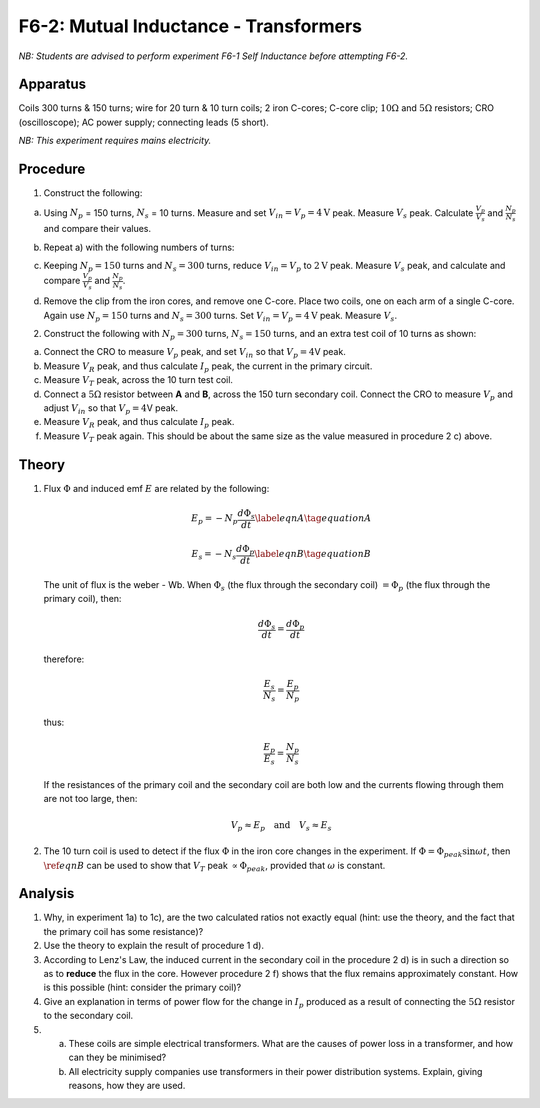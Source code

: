 .. meta::
  :description: This exercise gives hands-on experience about the behavior of transformers relative to voltage, current, and energy loss when the electromagnetic flux from one coil induces a current in an adjacent coil.

F6-2: Mutual Inductance - Transformers
======================================

*NB: Students are advised to perform experiment F6-1 Self Inductance before 
attempting F6-2.*

Apparatus
---------

Coils 300 turns & 150 turns; wire for 20 turn & 10 turn coils; 2 iron
C-cores; C-core clip; :math:`10\Omega` and :math:`5\Omega`
resistors; CRO (oscilloscope); AC power supply; connecting leads (5
short).

*NB: This experiment requires mains electricity.*

Procedure
---------

1. Construct the following:  

   |F6-2.1| 

a) Using :math:`N_p` = 150 turns, :math:`N_s` = 10 turns. Measure and
   set :math:`V_{in} = V_p = 4 \text{V}` peak. Measure :math:`V_s` peak.
   Calculate :math:`\frac{V_p}{V_s}` and :math:`\frac{N_p}{N_s}` and
   compare their values.  

b) Repeat a) with the following numbers of turns:  

   |F6-2.2| 

c) Keeping :math:`N_p = 150` turns and :math:`N_s = 300` turns, reduce
   :math:`V_{in} = V_p` to :math:`2\text{V}` peak. Measure :math:`V_s` peak, and
   calculate and compare :math:`\frac{V_p}{V_s}` and
   :math:`\frac{N_p}{N_s}`.  

d) Remove the clip from the iron cores, and remove one C-core. Place two coils, 
   one on each arm of a single C-core. Again use :math:`N_p = 150` turns and 
   :math:`N_s = 300` turns. Set :math:`V_{in} = V_p = 4\text{V}` peak. 
   Measure :math:`V_s`.

2. Construct the following with :math:`N_p = 300` turns,
   :math:`N_s = 150` turns, and an extra test coil of 10 turns as shown:
    
   |F6-2.3| 

a) Connect the CRO to measure :math:`V_p` peak, and set :math:`V_{in}`
   so that :math:`V_p = 4`\ V peak.  

b) Measure :math:`V_R` peak, and thus calculate :math:`I_p` peak, the
   current in the primary circuit.  

c) Measure :math:`V_T` peak, across the 10 turn test coil.  

d) Connect a :math:`5\Omega` resistor between **A** and **B**, across
   the 150 turn secondary coil. Connect the CRO to measure :math:`V_p`
   and adjust :math:`V_{in}` so that :math:`V_p = 4`\ V peak.  

e) Measure :math:`V_R` peak, and thus calculate :math:`I_p` peak.  

f) Measure :math:`V_T` peak again. This should be about the same size as
   the value measured in procedure 2 c) above.

Theory
------

1. Flux :math:`\Phi` and induced emf :math:`E` are related by the
   following:  

   .. math::
      E_p = -N_p \frac{d \Phi_s}{dt} \label{eqnA} \tag{equation A}

   .. math::
      E_s = -N_s \frac{d \Phi_p}{dt}  \label{eqnB} \tag{equation B}

   The unit of flux is the weber - Wb.  When :math:`\Phi_s` (the flux through the secondary coil)
   :math:`=\Phi_p` (the flux through the primary coil), then:

     .. math::
         \frac{d \Phi_s}{dt} = \frac{d \Phi_p}{dt} 

   therefore:

   .. math::
      \frac{E_s}{N_s} = \frac{E_p}{N_p}

   thus:

   .. math::
      \frac{E_p}{E_s} = \frac{N_p}{N_s} 

   If the resistances of the primary coil and the secondary coil are
   both low and the currents flowing through them are not too large,
   then:  

   .. math::
      V_p \approx E_p \quad \text{and} \quad V_s \approx E_s 

2. The 10 turn coil is used to detect if the flux :math:`\Phi` in the
   iron core changes in the experiment. If
   :math:`\Phi = \Phi_{peak} \sin \omega t`, then :math:`\ref{eqnB}` can be
   used to show that :math:`V_T` peak :math:`\propto \Phi_{peak}`,
   provided that :math:`\omega` is constant.

Analysis
--------

1. Why, in experiment 1a) to 1c), are the two calculated ratios not
   exactly equal (hint: use the theory, and the fact that the primary
   coil has some resistance)?

2. Use the theory to explain the result of procedure 1 d).

3. According to Lenz's Law, the induced current in the secondary coil in
   the procedure 2 d) is in such a direction so as to **reduce**
   the flux in the core. However procedure 2 f) shows that the flux remains
   approximately constant. How is this possible (hint: consider the
   primary coil)?

4. Give an explanation in terms of power flow for the change in
   :math:`I_p` produced as a result of connecting the :math:`5\Omega`
   resistor to the secondary coil.

5. 

   a) These coils are simple electrical transformers.  What are the causes of 
      power loss in a transformer, and how can they be minimised?  

   b) All electricity supply companies use transformers in their power
      distribution systems. Explain, giving reasons, how they are used.

.. |F6-2.1| image:: /images/55.png
.. |F6-2.2| image:: /images/57.png
.. |F6-2.3| image:: /images/58.png
